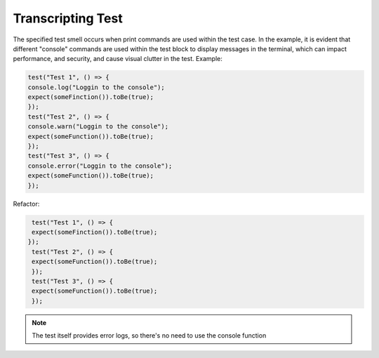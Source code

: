 Transcripting Test
========================
The specified test smell occurs when print commands are used within the test case. In the example, it is evident that different "console" commands are used within the test block to display messages in the terminal, which can impact performance, and security, and cause visual clutter in the test.
Example:

.. code-block:: javascript

   test("Test 1", () => {
   console.log("Loggin to the console");
   expect(someFinction()).toBe(true);
   });
   test("Test 2", () => {
   console.warn("Loggin to the console");
   expect(someFunction()).toBe(true);
   });
   test("Test 3", () => {
   console.error("Loggin to the console");
   expect(someFunction()).toBe(true);
   });

Refactor:

.. code-block:: javascript

   test("Test 1", () => {
   expect(someFinction()).toBe(true);
  });
   test("Test 2", () => {
   expect(someFunction()).toBe(true);
   });
   test("Test 3", () => {
   expect(someFunction()).toBe(true);
   });

.. note::
   The test itself provides error logs, so there's no need to use the console function